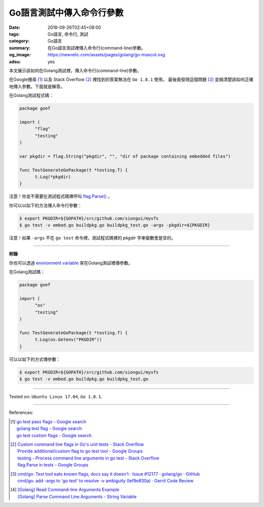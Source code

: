 Go語言測試中傳入命令行參數
##########################

:date: 2018-09-26T02:45+08:00
:tags: Go語言, 命令行, 測試
:category: Go語言
:summary: 在Go語言測試裡傳入命令行(command-line)參數。
:og_image: https://newrelic.com/assets/pages/golang/go-mascot.svg
:adsu: yes


本文展示該如何在Golang測試裡，傳入命令行(command-line)參數。

在Google搜尋 [1]_ 以及 Stack Overflow [2]_ 裡找到的答案無法在 ``Go 1.8.1`` 使用。
最後我發現這個問題 [3]_ 並搞清楚該如何正確地傳入參數。下面就是解答。

在Golang測試程式碼：

.. code-block:: go

  package goef

  import (
  	"flag"
  	"testing"
  )

  var pkgdir = flag.String("pkgdir", "", "dir of package containing embedded files")

  func TestGenerateGoPackage(t *testing.T) {
  	t.Log(*pkgdir)
  }

注意！你並不需要在測試程式碼裡呼叫 `flag.Parse()`_ 。

你可以以如下的方法傳入命令行參數：

.. code-block:: bash

  $ export PKGDIR=${GOPATH}/src/github.com/siongui/myvfs
  $ go test -v embed.go buildpkg.go buildpkg_test.go -args -pkgdir=${PKGDIR}

注意！如果 ``-args`` 不在 ``go test`` 命令裡，測試程式碼裡的 *pkgdir* 字串變數會是空的。

.. adsu:: 2

----

**附錄**

你也可以透過 `environment variable`_ 來在Golang測試裡傳參數。

在Golang測試碼：

.. code-block:: go

  package goef

  import (
  	"os"
  	"testing"
  )

  func TestGenerateGoPackage(t *testing.T) {
  	t.Log(os.Getenv("PKGDIR"))
  }

可以以如下的方式傳參數：

.. code-block:: bash

  $ export PKGDIR=${GOPATH}/src/github.com/siongui/myvfs
  $ go test -v embed.go buildpkg.go buildpkg_test.go

.. adsu:: 3

----

Tested on: ``Ubuntu Linux 17.04``, ``Go 1.8.1``.

----

References:

.. [1] | `go test pass flags - Google search <https://www.google.com/search?q=go+test+pass+flags>`_
       | `golang test flag - Google search <https://www.google.com/search?q=golang+test+flag>`_
       | `go test custom flags - Google search <https://www.google.com/search?q=go+test+custom+flags>`_

.. [2] | `Custom command line flags in Go's unit tests - Stack Overflow <http://stackoverflow.com/questions/27342973/custom-command-line-flags-in-gos-unit-tests>`_
       | `Provide additional/custom flag to go test tool - Google Groups <https://groups.google.com/d/topic/golang-nuts/X9x4tNVqK-8>`_
       | `testing - Process command line arguments in go test - Stack Overflow <http://stackoverflow.com/questions/21350962/process-command-line-arguments-in-go-test>`_
       | `flag.Parse in tests - Google Groups <https://groups.google.com/d/topic/golang-nuts/P6EdEdgvDuc>`_

.. [3] | `cmd/go: Test tool eats known flags, docs say it doesn't · Issue #12177 · golang/go · GitHub <https://github.com/golang/go/issues/12177>`_
       | `cmd/go: add -args to 'go test' to resolve -v ambiguity (Ief9e830a) · Gerrit Code Review <https://go-review.googlesource.com/c/17775/>`_

.. [4] | `[Golang] Read Command-line Arguments Example <{filename}../../../2015/02/18/go-parse-command-line-arguments%en.rst>`_
       | `[Golang] Parse Command Line Arguments - String Variable <{filename}../../../2016/12/21/go-parse-commandline-arguments-string-variable%en.rst>`_

.. _Go: https://golang.org/
.. _Golang: https://golang.org/
.. _flag.Parse(): https://golang.org/pkg/flag/#Parse
.. _environment variable: https://www.google.com/search?q=environment+variable
